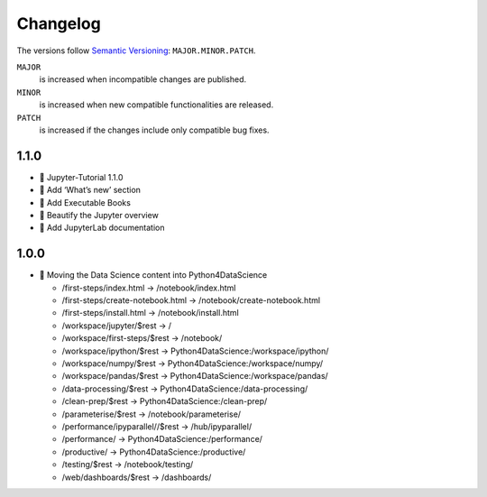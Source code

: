 Changelog
=========

The versions follow `Semantic Versioning <https://semver.org/lang/de/>`_:
``MAJOR.MINOR.PATCH``.

``MAJOR``
     is increased when incompatible changes are published.
``MINOR``
    is increased when new compatible functionalities are released.
``PATCH``
    is increased if the changes include only compatible bug fixes.

.. _changelog

1.1.0
-----

* 🔖 Jupyter-Tutorial 1.1.0
* 📝 Add ‘What’s new’ section
* 📝 Add Executable Books
* 💄 Beautify the Jupyter overview
* 📝 Add JupyterLab documentation

1.0.0
-----

* 🔧 Moving the Data Science content into Python4DataScience

  * /first-steps/index.html -> /notebook/index.html
  * /first-steps/create-notebook.html -> /notebook/create-notebook.html
  * /first-steps/install.html -> /notebook/install.html
  * /workspace/jupyter/$rest -> /
  * /workspace/first-steps/$rest -> /notebook/
  * /workspace/ipython/$rest -> Python4DataScience:/workspace/ipython/
  * /workspace/numpy/$rest -> Python4DataScience:/workspace/numpy/
  * /workspace/pandas/$rest -> Python4DataScience:/workspace/pandas/
  * /data-processing/$rest -> Python4DataScience:/data-processing/
  * /clean-prep/$rest -> Python4DataScience:/clean-prep/
  * /parameterise/$rest -> /notebook/parameterise/
  * /performance/ipyparallel//$rest -> /hub/ipyparallel/
  * /performance/ -> Python4DataScience:/performance/
  * /productive/ -> Python4DataScience:/productive/
  * /testing/$rest -> /notebook/testing/
  * /web/dashboards/$rest -> /dashboards/

